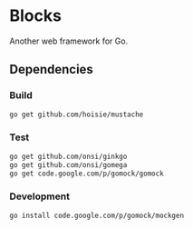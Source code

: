 * Blocks
Another web framework for Go.
** Dependencies
*** Build
#+BEGIN_SRC sh
  go get github.com/hoisie/mustache
#+END_SRC

*** Test
#+BEGIN_SRC sh
    go get github.com/onsi/ginkgo
    go get github.com/onsi/gomega
    go get code.google.com/p/gomock/gomock
#+END_SRC

*** Development
#+BEGIN_SRC sh
   go install code.google.com/p/gomock/mockgen
#+END_SRC
